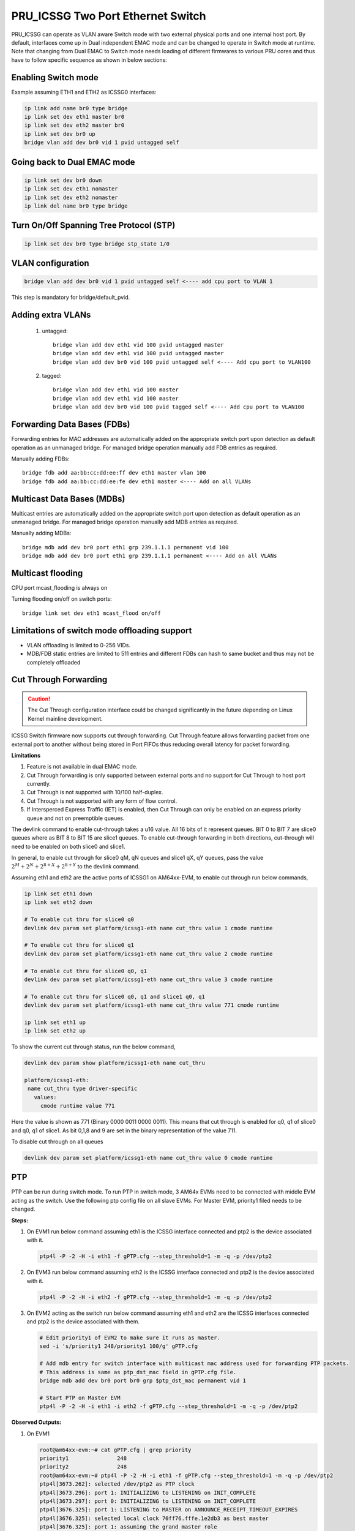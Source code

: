 **********************************
PRU_ICSSG Two Port Ethernet Switch
**********************************

PRU_ICSSG can operate as VLAN aware Switch mode with two external physical ports
and one internal host port. By default, interfaces come up in Dual independent
EMAC mode and can be changed to operate in Switch mode at runtime.
Note that changing from Dual EMAC to Switch mode needs loading of
different firmwares to various PRU cores and thus have to follow
specific sequence as shown in below sections:

Enabling Switch mode
""""""""""""""""""""

Example assuming ETH1 and ETH2 as ICSSG0 interfaces:

.. code-block:: console

 ip link add name br0 type bridge
 ip link set dev eth1 master br0
 ip link set dev eth2 master br0
 ip link set dev br0 up
 bridge vlan add dev br0 vid 1 pvid untagged self

Going back to Dual EMAC mode
""""""""""""""""""""""""""""

.. code-block:: console

 ip link set dev br0 down
 ip link set dev eth1 nomaster
 ip link set dev eth2 nomaster
 ip link del name br0 type bridge

Turn On/Off Spanning Tree Protocol (STP)
""""""""""""""""""""""""""""""""""""""""

.. code-block:: console

	ip link set dev br0 type bridge stp_state 1/0

VLAN configuration
""""""""""""""""""

.. code-block:: console

  bridge vlan add dev br0 vid 1 pvid untagged self <---- add cpu port to VLAN 1

This step is mandatory for bridge/default_pvid.

Adding extra VLANs
""""""""""""""""""

 1. untagged::

	bridge vlan add dev eth1 vid 100 pvid untagged master
	bridge vlan add dev eth1 vid 100 pvid untagged master
	bridge vlan add dev br0 vid 100 pvid untagged self <---- Add cpu port to VLAN100

 2. tagged::

	bridge vlan add dev eth1 vid 100 master
	bridge vlan add dev eth1 vid 100 master
	bridge vlan add dev br0 vid 100 pvid tagged self <---- Add cpu port to VLAN100

Forwarding Data Bases (FDBs)
""""""""""""""""""""""""""""

Forwarding entries for MAC addresses are automatically added on the
appropriate switch port upon detection as default operation as an
unmanaged bridge. For managed bridge operation manually add FDB entries
as required.

Manually adding FDBs::

    bridge fdb add aa:bb:cc:dd:ee:ff dev eth1 master vlan 100
    bridge fdb add aa:bb:cc:dd:ee:fe dev eth1 master <---- Add on all VLANs

Multicast Data Bases (MDBs)
"""""""""""""""""""""""""""

Multicast entries are automatically added on the appropriate switch port
upon detection as default operation as an unmanaged bridge. For managed
bridge operation manually add MDB entries as required.

Manually adding MDBs::

  bridge mdb add dev br0 port eth1 grp 239.1.1.1 permanent vid 100
  bridge mdb add dev br0 port eth1 grp 239.1.1.1 permanent <---- Add on all VLANs

Multicast flooding
""""""""""""""""""

CPU port mcast_flooding is always on

Turning flooding on/off on switch ports::

  bridge link set dev eth1 mcast_flood on/off

Limitations of switch mode offloading support
"""""""""""""""""""""""""""""""""""""""""""""

* VLAN offloading is limited to 0-256 VIDs.
* MDB/FDB static entries are limited to 511 entries and different FDBs can
  hash to same bucket and thus may not be completely offloaded

Cut Through Forwarding
""""""""""""""""""""""

.. Caution::

    The Cut Through configuration interface could be changed significantly in the future depending on Linux Kernel mainline development.

ICSSG Switch firmware now supports cut through forwarding. Cut Through feature allows forwarding packet from one external port to another without being stored in Port FIFOs thus reducing overall latency for packet forwarding.

**Limitations**

#. Feature is not available in dual EMAC mode.
#. Cut Through forwarding is only supported between external ports and no support for Cut Through to host port currently.
#. Cut Through is not supported with 10/100 half-duplex.
#. Cut Through is not supported with any form of flow control.
#. If Intersperced Express Traffic (IET) is enabled, then Cut Through can only be enabled on an express priority queue and not on preemptible queues.

The devlink command to enable cut-through takes a u16 value. All 16 bits of it represent queues. BIT 0 to BIT 7 are slice0 queues where as BIT 8 to BIT 15 are slice1 queues. To enable cut-through forwarding in both directions, cut-through will need to be enabled on both slice0 and slice1.

In general, to enable cut through for slice0 qM, qN queues and slice1 qX, qY queues, pass the value :math:`2^M + 2^N + 2^{8+X} + 2^{8+Y}` to the devlink command.

Assuming eth1 and eth2 are the active ports of ICSSG1 on AM64xx-EVM, to enable cut through run below commands,

.. code-block:: console

   ip link set eth1 down
   ip link set eth2 down

   # To enable cut thru for slice0 q0
   devlink dev param set platform/icssg1-eth name cut_thru value 1 cmode runtime

   # To enable cut thru for slice0 q1
   devlink dev param set platform/icssg1-eth name cut_thru value 2 cmode runtime

   # To enable cut thru for slice0 q0, q1
   devlink dev param set platform/icssg1-eth name cut_thru value 3 cmode runtime

   # To enable cut thru for slice0 q0, q1 and slice1 q0, q1
   devlink dev param set platform/icssg1-eth name cut_thru value 771 cmode runtime

   ip link set eth1 up
   ip link set eth2 up

To show the current cut through status, run the below command,

.. code-block:: console

   devlink dev param show platform/icssg1-eth name cut_thru

   platform/icssg1-eth:
    name cut_thru type driver-specific
      values:
        cmode runtime value 771

Here the value is shown as 771 (Binary 0000 0011 0000 0011). This means that cut through is enabled for q0, q1 of slice0 and q0, q1 of slice1. As bit 0,1,8 and 9 are set in the binary representation of the value 711.

To disable cut through on all queues

.. code-block:: console

   devlink dev param set platform/icssg1-eth name cut_thru value 0 cmode runtime

PTP
"""
PTP can be run during switch mode. To run PTP in switch mode, 3 AM64x EVMs need to be connected with middle EVM acting as the switch. Use the following ptp config file on all slave EVMs. For Master EVM, priority1 filed needs to be changed.

.. code-block:: text
   :caption: gPTP.cfg

   # 802.1AS example configuration containing those attributes which
   # differ from the defaults.  See the file, default.cfg, for the
   # complete list of available options.
   #
   [global]
   gmCapable 1
   priority1 248
   priority2 248
   logAnnounceInterval 0
   logSyncInterval -3
   syncReceiptTimeout 3
   neighborPropDelayThresh 800
   min_neighbor_prop_delay -20000000
   assume_two_step 1
   path_trace_enabled 1
   follow_up_info 1
   transportSpecific 0x1
   ptp_dst_mac 01:80:C2:00:00:0E
   network_transport L2
   delay_mechanism P2P
   ingressLatency 88
   egressLatency 288

**Steps:**

1. On EVM1 run below command assuming eth1 is the ICSSG interface connected and ptp2 is the device associated with it.

   .. code-block:: console

      ptp4l -P -2 -H -i eth1 -f gPTP.cfg --step_threshold=1 -m -q -p /dev/ptp2

2. On EVM3 run below command assuming eth2 is the ICSSG interface connected and ptp2 is the device associated with it.

   .. code-block:: console

      ptp4l -P -2 -H -i eth2 -f gPTP.cfg --step_threshold=1 -m -q -p /dev/ptp2

3. On EVM2 acting as the switch run below command assuming eth1 and eth2 are the ICSSG interfaces connected and ptp2 is the device associated with them.

   .. code-block:: console

      # Edit priority1 of EVM2 to make sure it runs as master.
      sed -i 's/priority1 248/priority1 100/g' gPTP.cfg

      # Add mdb entry for switch interface with multicast mac address used for forwarding PTP packets.
      # This address is same as ptp_dst_mac field in gPTP.cfg file.
      bridge mdb add dev br0 port br0 grp $ptp_dst_mac permanent vid 1

      # Start PTP on Master EVM
      ptp4l -P -2 -H -i eth1 -i eth2 -f gPTP.cfg --step_threshold=1 -m -q -p /dev/ptp2

**Observed Outputs:**

1. On EVM1

   .. code-block:: console

      root@am64xx-evm:~# cat gPTP.cfg | grep priority
      priority1               248
      priority2               248
      root@am64xx-evm:~# ptp4l -P -2 -H -i eth1 -f gPTP.cfg --step_threshold=1 -m -q -p /dev/ptp2
      ptp4l[3673.262]: selected /dev/ptp2 as PTP clock
      ptp4l[3673.296]: port 1: INITIALIZING to LISTENING on INIT_COMPLETE
      ptp4l[3673.297]: port 0: INITIALIZING to LISTENING on INIT_COMPLETE
      ptp4l[3676.325]: port 1: LISTENING to MASTER on ANNOUNCE_RECEIPT_TIMEOUT_EXPIRES
      ptp4l[3676.325]: selected local clock 70ff76.fffe.1e2db3 as best master
      ptp4l[3676.325]: port 1: assuming the grand master role
      ptp4l[3677.050]: port 1: new foreign master 70ff76.fffe.1f3f8e-1
      ptp4l[3679.050]: selected best master clock 70ff76.fffe.1f3f8e
      ptp4l[3679.050]: port 1: MASTER to UNCALIBRATED on RS_SLAVE
      ptp4l[3679.433]: port 1: UNCALIBRATED to SLAVE on MASTER_CLOCK_SELECTED
      ptp4l[3680.183]: rms 11123 max 14721 freq  +9512 +/- 7654 delay    83 +/-   0
      ptp4l[3681.184]: rms 2050 max 3143 freq  +2824 +/- 2781 delay    83 +/-   0
      ptp4l[3682.184]: rms 3425 max 3591 freq  -3401 +/- 910 delay    83 +/-   0
      ptp4l[3683.185]: rms 2175 max 2887 freq  -4622 +/-  87 delay    83 +/-   0
      ptp4l[3684.185]: rms  705 max 1163 freq  -3960 +/- 252 delay    83 +/-   0
      ptp4l[3685.185]: rms  124 max  196 freq  -3218 +/- 159 delay    84 +/-   0
      ptp4l[3686.186]: rms  203 max  216 freq  -2865 +/-  49 delay    84 +/-   0
      ptp4l[3687.186]: rms  121 max  156 freq  -2810 +/-   8 delay    84 +/-   0
      ptp4l[3688.186]: rms   39 max   64 freq  -2846 +/-  13 delay    84 +/-   0
      ptp4l[3689.187]: rms    6 max   12 freq  -2886 +/-   8 delay    84 +/-   0
      ptp4l[3690.187]: rms   14 max   20 freq  -2910 +/-   7 delay    84 +/-   0
      ptp4l[3691.188]: rms    7 max   12 freq  -2911 +/-   5 delay    84 +/-   0
      ptp4l[3692.188]: rms    5 max    9 freq  -2909 +/-   6 delay    85 +/-   0
      ptp4l[3693.189]: rms    4 max    8 freq  -2908 +/-   6 delay    84 +/-   0
      ptp4l[3694.189]: rms    5 max    7 freq  -2907 +/-   7 delay    85 +/-   0
      ptp4l[3695.189]: rms    3 max    8 freq  -2911 +/-   4 delay    84 +/-   0
      ptp4l[3696.190]: rms    4 max    8 freq  -2913 +/-   5 delay    84 +/-   0
      ptp4l[3697.190]: rms    3 max    4 freq  -2908 +/-   4 delay    84 +/-   0
      ptp4l[3698.191]: rms    4 max    9 freq  -2908 +/-   6 delay    83 +/-   0
      ptp4l[3699.191]: rms    5 max    9 freq  -2905 +/-   6 delay    83 +/-   0
      ptp4l[3700.191]: rms    5 max    9 freq  -2913 +/-   5 delay    85 +/-   0
      ptp4l[3701.192]: rms    4 max    7 freq  -2911 +/-   5 delay    83 +/-   0
      ptp4l[3702.192]: rms    4 max    5 freq  -2908 +/-   5 delay    83 +/-   0
      ptp4l[3703.192]: rms    5 max    8 freq  -2905 +/-   6 delay    84 +/-   0
      ptp4l[3704.193]: rms    6 max    8 freq  -2897 +/-   3 delay    84 +/-   0
      ptp4l[3705.193]: rms    5 max    8 freq  -2898 +/-   7 delay    84 +/-   0
      ptp4l[3706.193]: rms    5 max   12 freq  -2904 +/-   6 delay    84 +/-   0
      ptp4l[3707.194]: rms    4 max    9 freq  -2907 +/-   5 delay    85 +/-   0
      ptp4l[3708.194]: rms    3 max    6 freq  -2907 +/-   4 delay    86 +/-   0
      ptp4l[3709.195]: rms    5 max    7 freq  -2905 +/-   7 delay    85 +/-   0

2. On EVM2 actings as switch

   .. code-block:: console

      root@am64xx-evm:~# cat gPTP.cfg | grep priority
      priority1               100
      priority2               248
      root@am64xx-evm:~# ptp4l -P -2 -H -i eth1 -i eth2 -f gPTP.cfg --step_threshold=1 -m -q -p /dev/ptp2
      ptp4l[3635.479]: selected /dev/ptp2 as PTP clock
      ptp4l[3635.516]: port 1: INITIALIZING to LISTENING on INIT_COMPLETE
      ptp4l[3635.548]: port 2: INITIALIZING to LISTENING on INIT_COMPLETE
      ptp4l[3635.549]: port 0: INITIALIZING to LISTENING on INIT_COMPLETE
      ptp4l[3638.522]: port 1: LISTENING to MASTER on ANNOUNCE_RECEIPT_TIMEOUT_EXPIRES
      ptp4l[3638.522]: selected local clock 70ff76.fffe.1f3f8e as best master
      ptp4l[3638.522]: port 1: assuming the grand master role
      ptp4l[3639.278]: port 2: LISTENING to MASTER on ANNOUNCE_RECEIPT_TIMEOUT_EXPIRES
      ptp4l[3639.278]: selected local clock 70ff76.fffe.1f3f8e as best master
      ptp4l[3639.278]: port 1: assuming the grand master role
      ptp4l[3639.278]: port 2: assuming the grand master role
      ptp4l[3660.790]: port 2: new foreign master 70ff76.fffe.1f3e6a-1
      ptp4l[3662.790]: selected best master clock 70ff76.fffe.1f3e6a
      ptp4l[3662.790]: port 1: assuming the grand master role
      ptp4l[3662.791]: port 2: assuming the grand master role
      ptp4l[3663.800]: port 1: new foreign master 70ff76.fffe.1e2db3-1
      ptp4l[3665.800]: selected best master clock 70ff76.fffe.1e2db3
      ptp4l[3665.800]: port 1: assuming the grand master role
      ptp4l[3665.800]: port 2: assuming the grand master role

3. On EVM3

   .. code-block:: console

      root@am64xx-evm:~# cat gPTP.cfg | grep priority
      priority1               248
      priority2               248
      root@am64xx-evm:~# ptp4l -P -2 -H -i eth2 -f gPTP.cfg --step_threshold=1 -m -q -p /dev/ptp2
      ptp4l[3651.298]: selected /dev/ptp2 as PTP clock
      ptp4l[3651.336]: port 1: INITIALIZING to LISTENING on INIT_COMPLETE
      ptp4l[3651.337]: port 0: INITIALIZING to LISTENING on INIT_COMPLETE
      ptp4l[3654.775]: port 1: LISTENING to MASTER on ANNOUNCE_RECEIPT_TIMEOUT_EXPIRES
      ptp4l[3654.775]: selected local clock 70ff76.fffe.1f3e6a as best master
      ptp4l[3654.775]: port 1: assuming the grand master role
      ptp4l[3655.266]: port 1: new foreign master 70ff76.fffe.1f3f8e-2
      ptp4l[3657.266]: selected best master clock 70ff76.fffe.1f3f8e
      ptp4l[3657.266]: port 1: MASTER to UNCALIBRATED on RS_SLAVE
      ptp4l[3657.520]: port 1: UNCALIBRATED to SLAVE on MASTER_CLOCK_SELECTED
      ptp4l[3658.270]: rms 6047 max 8004 freq  +5665 +/- 4160 delay    88 +/-   0
      ptp4l[3659.271]: rms 1112 max 1709 freq  +2037 +/- 1510 delay    89 +/-   0
      ptp4l[3660.271]: rms 1865 max 1953 freq  -1356 +/- 501 delay    89 +/-   0
      ptp4l[3661.271]: rms 1190 max 1582 freq  -2032 +/-  45 delay    90 +/-   0
      ptp4l[3662.272]: rms  386 max  637 freq  -1668 +/- 142 delay    89 +/-   0
      ptp4l[3663.272]: rms   71 max  111 freq  -1256 +/-  89 delay    89 +/-   0
      ptp4l[3664.272]: rms  109 max  119 freq  -1070 +/-  27 delay    89 +/-   0
      ptp4l[3665.273]: rms   67 max   83 freq  -1037 +/-   5 delay    89 +/-   0
      ptp4l[3666.273]: rms   22 max   35 freq  -1056 +/-   8 delay    89 +/-   0
      ptp4l[3667.273]: rms    6 max   11 freq  -1073 +/-   8 delay    89 +/-   0
      ptp4l[3668.274]: rms   10 max   13 freq  -1094 +/-   4 delay    89 +/-   0
      ptp4l[3669.274]: rms    3 max    5 freq  -1090 +/-   3 delay    89 +/-   0
      ptp4l[3670.274]: rms    3 max    5 freq  -1087 +/-   4 delay    89 +/-   0
      ptp4l[3671.274]: rms    5 max    7 freq  -1086 +/-   6 delay    89 +/-   0
      ptp4l[3672.275]: rms    4 max    7 freq  -1089 +/-   5 delay    89 +/-   0
      ptp4l[3673.275]: rms    5 max    7 freq  -1087 +/-   7 delay    89 +/-   0
      ptp4l[3674.275]: rms    3 max    4 freq  -1088 +/-   4 delay    88 +/-   0
      ptp4l[3675.276]: rms    4 max    8 freq  -1091 +/-   5 delay    88 +/-   0
      ptp4l[3676.276]: rms    5 max    6 freq  -1084 +/-   5 delay    90 +/-   0
      ptp4l[3677.276]: rms    3 max    6 freq  -1085 +/-   5 delay    90 +/-   0
      ptp4l[3678.276]: rms    5 max   10 freq  -1084 +/-   7 delay    90 +/-   0
      ptp4l[3679.277]: rms    4 max    9 freq  -1088 +/-   5 delay    89 +/-   0
      ptp4l[3680.277]: rms    5 max    8 freq  -1092 +/-   5 delay    88 +/-   0
      ptp4l[3681.277]: rms    3 max    5 freq  -1089 +/-   4 delay    89 +/-   0
      ptp4l[3682.277]: rms    5 max    8 freq  -1084 +/-   6 delay    88 +/-   0
      ptp4l[3683.278]: rms    4 max    7 freq  -1088 +/-   6 delay    89 +/-   0
      ptp4l[3684.278]: rms    5 max    7 freq  -1086 +/-   7 delay    89 +/-   0
      ptp4l[3685.278]: rms    3 max    8 freq  -1087 +/-   5 delay    88 +/-   0
      ptp4l[3686.279]: rms    4 max    8 freq  -1088 +/-   5 delay    88 +/-   0
      ptp4l[3687.279]: rms    4 max    8 freq  -1088 +/-   5 delay    88 +/-   0


**Results:** It can be observed that the clocks on Slave devices are getting synchronised with the clock on Master device.

SRAM Requirement
""""""""""""""""

* The ICSSG Ethernet driver can be used in switch mode. Two icssg ports are used per switch.
* SRAM Required for each switch (per two ports) is 256 KB.
* For each ICSSG switch, the SRAM required needs to be contiguous.
* PRUETH only uses the required amount of SRAM from the SRAM/MSMC pool. If PRUETH doesn't get the required amount of SRAM, the prueth_probe() API will return with -ENOMEM error.
